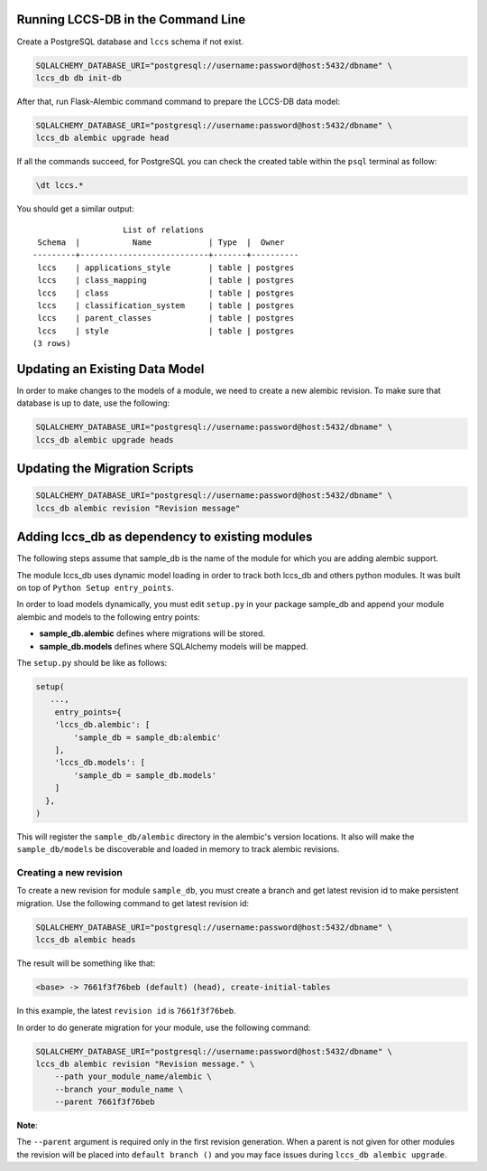 ..
    This file is part of Land Cover Classification System Database Model.
    Copyright (C) 2019 INPE.

    Land Cover Classification System Database Model is free software; you can redistribute it and/or modify it
    under the terms of the MIT License; see LICENSE file for more details.


Running LCCS-DB in the Command Line
===================================

Create a PostgreSQL database and ``lccs`` schema if not exist.

.. code-block:: shell

        SQLALCHEMY_DATABASE_URI="postgresql://username:password@host:5432/dbname" \
        lccs_db db init-db


After that, run Flask-Alembic command command to prepare the LCCS-DB data model:

.. code-block:: shell

        SQLALCHEMY_DATABASE_URI="postgresql://username:password@host:5432/dbname" \
        lccs_db alembic upgrade head

If all the commands succeed, for PostgreSQL you can check the created table within the ``psql`` terminal as follow:

.. code-block:: sql

        \dt lccs.*


You should get a similar output::

                           List of relations
         Schema  |           Name            | Type  |  Owner
        ---------+---------------------------+-------+----------
         lccs    | applications_style        | table | postgres
         lccs    | class_mapping             | table | postgres
         lccs    | class                     | table | postgres
         lccs    | classification_system     | table | postgres
         lccs    | parent_classes            | table | postgres
         lccs    | style                     | table | postgres
        (3 rows)

Updating an Existing Data Model
===============================

In order to make changes to the models of a module, we need to create a new alembic revision.
To make sure that database is up to date, use the following:

.. code-block:: shell

        SQLALCHEMY_DATABASE_URI="postgresql://username:password@host:5432/dbname" \
        lccs_db alembic upgrade heads

Updating the Migration Scripts
==============================

.. code-block:: shell

        SQLALCHEMY_DATABASE_URI="postgresql://username:password@host:5432/dbname" \
        lccs_db alembic revision "Revision message"


Adding lccs_db as dependency to existing modules
================================================

The following steps assume that sample_db is the name of the module for which you are adding alembic support.

The module lccs_db uses dynamic model loading in order to track both lccs_db and others python modules. It was built on top of ``Python Setup entry_points``.

In order to load models dynamically, you must edit ``setup.py`` in your package sample_db and append your module alembic and models to the following entry points:

- **sample_db.alembic** defines where migrations will be stored.
- **sample_db.models** defines where SQLAlchemy models will be mapped.

The ``setup.py`` should be like as follows:

.. code-block:: python

        setup(
           ...,
            entry_points={
            'lccs_db.alembic': [
                'sample_db = sample_db:alembic'
            ],
            'lccs_db.models': [
                'sample_db = sample_db.models'
            ]
          },
        )

This will register the ``sample_db/alembic`` directory in the alembic's version locations. It also will make the ``sample_db/models`` be discoverable and loaded in memory to track alembic revisions.

Creating a new revision
-----------------------

To create a new revision for module ``sample_db``, you must create a branch and get latest revision id to make persistent migration. Use the following command to get latest revision id:

.. code-block:: shell

        SQLALCHEMY_DATABASE_URI="postgresql://username:password@host:5432/dbname" \
        lccs_db alembic heads

The result will be something like that:

.. code-block:: shell

        <base> -> 7661f3f76beb (default) (head), create-initial-tables

In this example, the latest ``revision id`` is ``7661f3f76beb``.

In order to do generate migration for your module, use the following command:

.. code-block:: shell

        SQLALCHEMY_DATABASE_URI="postgresql://username:password@host:5432/dbname" \
        lccs_db alembic revision "Revision message." \
            --path your_module_name/alembic \
            --branch your_module_name \
            --parent 7661f3f76beb

**Note**:

The ``--parent`` argument is required only in the first revision generation. When a parent is not given for other modules the revision will be placed into ``default branch ()`` and you may face issues during ``lccs_db alembic upgrade``.